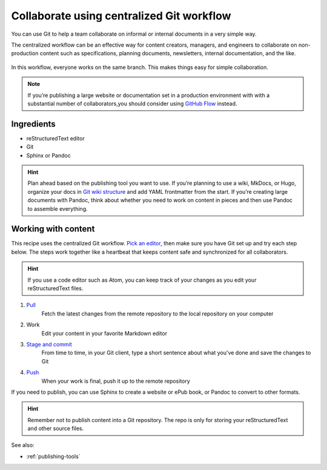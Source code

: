 Collaborate using centralized Git workflow
==========================================

You can use Git to help a team collaborate on informal or internal
documents in a very simple way.

The centralized workflow can be an effective way for content creators,
managers, and engineers to collaborate on non-production content such as
specifications, planning documents, newsletters, internal documentation,
and the like.

.. figure:: ../../img/git-centralized-workflow.png
   :alt: Diagram of centralized Git workflow

In this workflow, everyone works on the same branch. This makes things
easy for simple collaboration.

.. Note::
   If you’re publishing a large website or documentation set in a production environment with with a substantial number of collaborators,you should consider using `GitHub Flow <../recipes-gitflow/>`__ instead.

Ingredients
-----------

* reStructuredText editor
* Git
* Sphinx or Pandoc

.. hint::
   Plan ahead based on the publishing tool you want to use. If you’re planning to use a wiki, MkDocs, or Hugo, organize your docs in `Git wiki structure <../../tools/tools-publishing#git-wiki-structure>`__ and add YAML frontmatter from the start. If you’re creating large documents with Pandoc, think about whether you need to work on content in pieces and then use Pandoc to assemble everything.

Working with content
--------------------

This recipe uses the centralized Git workflow. `Pick an
editor <tools-editors/>`__, then make sure you have Git set
up and try each step below. The steps work together like a heartbeat
that keeps content safe and synchronized for all collaborators.

.. Hint::
   If you use a code editor such as Atom, you can keep track of your changes as you edit your reStructuredText files.

1. `Pull <pull>`_
    Fetch the latest changes from the remote repository to the local repository on your computer
2. Work
    Edit your content in your favorite Markdown editor
3. `Stage and commit <stage-and-commit>`_
    From time to time, in your Git client, type a short sentence about what you've done and save the changes to Git
4. `Push <push>`_
     When your work is final, push it up to the remote repository

If you need to publish, you can use Sphinx to create a website or ePub book, or Pandoc to convert to other formats.

.. hint:: Remember not to publish content into a Git repository. The repo is only for storing your reStructuredText and other source files.

See also:

- :ref:`publishing-tools`
